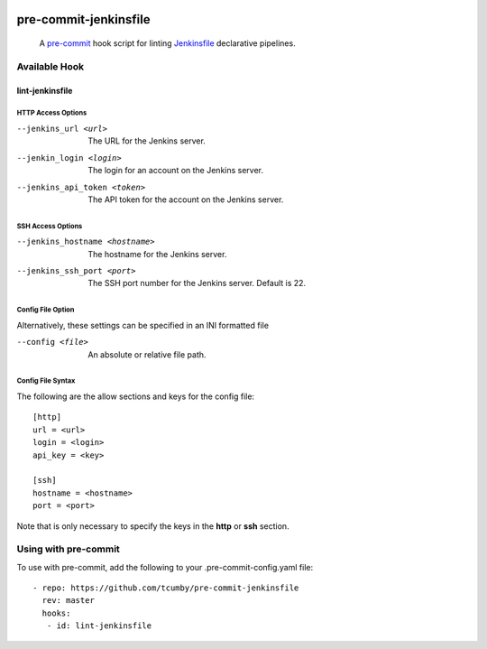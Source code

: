 .. image:: https://img.shields.io/badge/python-3.8%2B-blue
    :alt: supported python versions

.. image:: https://img.shields.io/badge/-PyScaffold-005CA0?logo=pyscaffold
    :alt: Project generated with PyScaffold
    :target: https://pyscaffold.org/

.. image:: https://img.shields.io/badge/pre--commit-enabled-brightgreen?logo=pre-commit&logoColor=white
   :target: https://github.com/pre-commit/pre-commit
   :alt: pre-commit

.. image:: https://img.shields.io/badge/security-bandit-yellow.svg
    :target: https://github.com/PyCQA/bandit
    :alt: Security Status

.. image:: https://img.shields.io/badge/code%20style-black-000000.svg
   :target: https://github.com/psf/black
   :alt: Code Style: Black

======================
pre-commit-jenkinsfile
======================

    A `pre-commit`_ hook script for linting `Jenkinsfile`_ declarative pipelines.
      .. _pre-commit: https://pre-commit.com/
      .. _Jenkinsfile: https://www.jenkins.io/doc/book/pipeline/syntax/


Available Hook
==============

lint-jenkinsfile
________________

HTTP Access Options
~~~~~~~~~~~~~~~~~~~

--jenkins_url <url>           The URL for the Jenkins server.
--jenkin_login <login>        The login for an account on the Jenkins server.
--jenkins_api_token <token>   The API token for the account on the Jenkins server.

SSH Access Options
~~~~~~~~~~~~~~~~~~

--jenkins_hostname <hostname>     The hostname for the Jenkins server.
--jenkins_ssh_port <port>         The SSH port number for the Jenkins server. Default is 22.

Config File Option
~~~~~~~~~~~~~~~~~~
Alternatively, these settings can be specified in an INI formatted file

--config <file>                  An absolute or relative file path.

Config File Syntax
~~~~~~~~~~~~~~~~~~

The following are the allow sections and keys for the config file:

::

      [http]
      url = <url>
      login = <login>
      api_key = <key>

      [ssh]
      hostname = <hostname>
      port = <port>

Note that is only necessary to specify the keys in the **http** or **ssh** section.


Using with pre-commit
=====================
To use with pre-commit, add the following to your .pre-commit-config.yaml file:

::

    - repo: https://github.com/tcumby/pre-commit-jenkinsfile
      rev: master
      hooks:
       - id: lint-jenkinsfile
